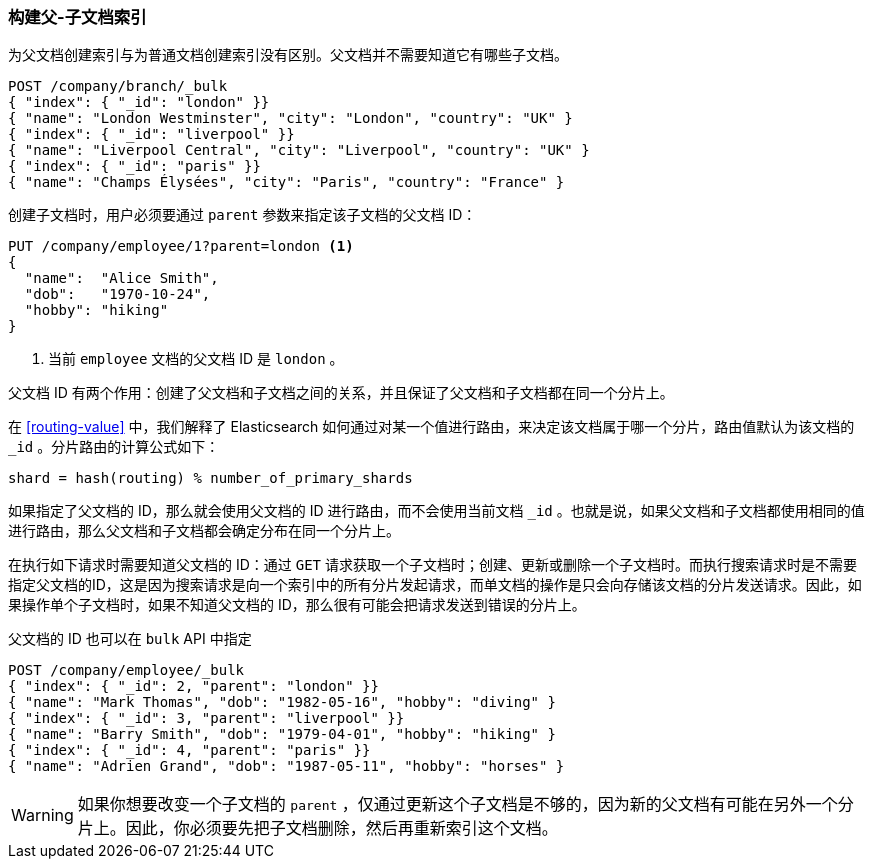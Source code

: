 [[indexing-parent-child]]
=== 构建父-子文档索引

为父文档创建索引与为普通文档创建索引没有区别。父文档并不需要知道它有哪些子文档。

[source,json]
-------------------------
POST /company/branch/_bulk
{ "index": { "_id": "london" }}
{ "name": "London Westminster", "city": "London", "country": "UK" }
{ "index": { "_id": "liverpool" }}
{ "name": "Liverpool Central", "city": "Liverpool", "country": "UK" }
{ "index": { "_id": "paris" }}
{ "name": "Champs Élysées", "city": "Paris", "country": "France" }
-------------------------

创建子文档时，用户必须要通过 `parent` 参数来指定该子文档的父文档 ID：

[source,json]
-------------------------
PUT /company/employee/1?parent=london <1>
{
  "name":  "Alice Smith",
  "dob":   "1970-10-24",
  "hobby": "hiking"
}
-------------------------
<1> 当前 `employee` 文档的父文档 ID 是 `london` 。

父文档 ID 有两个作用：创建了父文档和子文档之间的关系，并且保证了父文档和子文档都在同一个分片上。

在 <<routing-value>> 中，我们解释了 Elasticsearch 如何通过对某一个值进行路由，来决定该文档属于哪一个分片，路由值默认为该文档的 `_id` 。分片路由的计算公式如下：

    shard = hash(routing) % number_of_primary_shards

如果指定了父文档的 ID，那么就会使用父文档的 ID 进行路由，而不会使用当前文档 `_id` 。也就是说，如果父文档和子文档都使用相同的值进行路由，那么父文档和子文档都会确定分布在同一个分片上。

在执行如下请求时需要知道父文档的 ID：通过 `GET` 请求获取一个子文档时；创建、更新或删除一个子文档时。而执行搜索请求时是不需要指定父文档的ID，这是因为搜索请求是向一个索引中的所有分片发起请求，而单文档的操作是只会向存储该文档的分片发送请求。因此，如果操作单个子文档时，如果不知道父文档的 ID，那么很有可能会把请求发送到错误的分片上。

父文档的 ID 也可以在 `bulk` API 中指定

[source,json]
-------------------------
POST /company/employee/_bulk
{ "index": { "_id": 2, "parent": "london" }}
{ "name": "Mark Thomas", "dob": "1982-05-16", "hobby": "diving" }
{ "index": { "_id": 3, "parent": "liverpool" }}
{ "name": "Barry Smith", "dob": "1979-04-01", "hobby": "hiking" }
{ "index": { "_id": 4, "parent": "paris" }}
{ "name": "Adrien Grand", "dob": "1987-05-11", "hobby": "horses" }
-------------------------

WARNING: 如果你想要改变一个子文档的 `parent` ，仅通过更新这个子文档是不够的，因为新的父文档有可能在另外一个分片上。因此，你必须要先把子文档删除，然后再重新索引这个文档。
